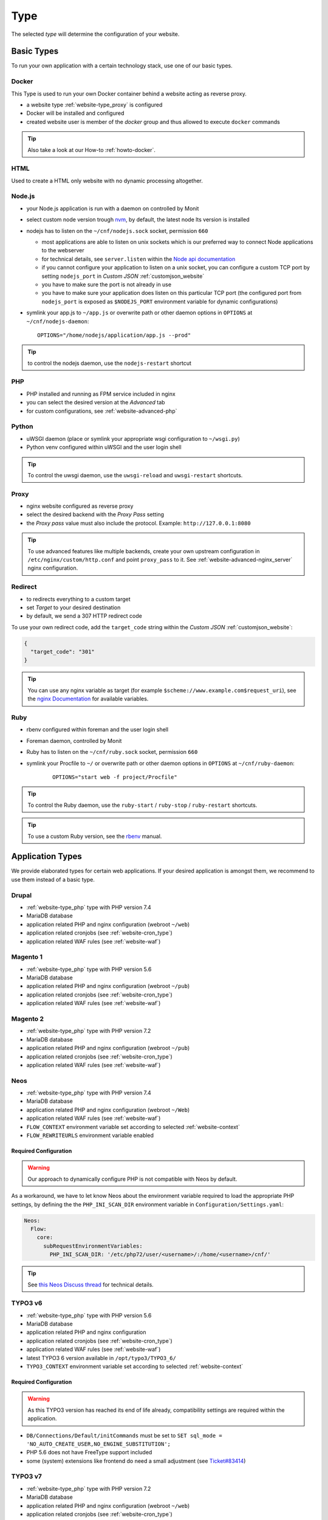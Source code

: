 .. index::
   pair: Website; Type
   :name: website-type

====
Type
====

The selected `type` will determine the configuration of your website.

.. index::
   triple: Website; Type; Basic Types
   :name: website-type_basic

Basic Types
===========

To run your own application with a certain technology stack, use one
of our basic types.

.. index::
   triple: Website; Type; Docker
   :name: website-type_docker

Docker
------

This Type is used to run your own Docker container behind a website acting
as reverse proxy.

* a website type :ref:`website-type_proxy` is configured
* Docker will be installed and configured
* created website user is member of the `docker` group and thus allowed
  to execute ``docker`` commands

.. tip:: Also take a look at our How-to :ref:`howto-docker`.

.. index::
   triple: Website; Type; HTML
   :name: website-type_html

HTML
----

Used to create a HTML only website with no dynamic processing altogether.

.. index::
   triple: Website; Type; Node.js
   :name: website-type_nodejs

Node.js
-------

* your Node.js application is run with a daemon on controlled by Monit
* select custom node version trough `nvm <https://github.com/creationix/nvm#usage>`__, by default, the latest node lts version is installed
* nodejs has to listen on the ``~/cnf/nodejs.sock`` socket, permission ``660``

  * most applications are able to listen on unix sockets which is our preferred way to connect Node applications to the webserver
  * for technical details, see ``server.listen`` within the `Node api documentation <https://nodejs.org/api/net.html#net_server_listen_path_backlog_callback>`__
  * if you cannot configure your application to listen on a unix socket, you can configure a custom TCP port by setting ``nodejs_port`` in `Custom JSON` :ref:`customjson_website`
  * you have to make sure the port is not already in use
  * you have to make sure your application does listen on this particular TCP port (the configured port from ``nodejs_port`` is exposed as ``$NODEJS_PORT`` environment variable for dynamic configurations)

* symlink your app.js to ``~/app.js`` or overwrite path or other daemon
  options in ``OPTIONS`` at ``~/cnf/nodejs-daemon``:

  ::

      OPTIONS="/home/nodejs/application/app.js --prod"

.. tip:: to control the nodejs daemon, use the ``nodejs-restart`` shortcut

.. index::
   triple: Website; Type; PHP
   :name: website-type_php

PHP
---

* PHP installed and running as FPM service included in nginx
* you can select the desired version at the `Advanced` tab
* for custom configurations, see :ref:`website-advanced-php`

.. index::
   triple: Website; Type; Pytohn
   :name: website-type_python

Python
------

* uWSGI daemon (place or symlink your appropriate wsgi configuration to ``~/wsgi.py``)
* Python venv configured within uWSGI and the user login shell

.. tip:: To control the uwsgi daemon, use the ``uwsgi-reload`` and ``uwsgi-restart`` shortcuts.

.. index::
   triple: Website; Type; Proxy
   :name: website-type_proxy

Proxy
-----

* nginx website configured as reverse proxy
* select the desired backend with the `Proxy Pass` setting
* the `Proxy pass` value must also include the protocol. Example: ``http://127.0.0.1:8080``

.. tip::

   To use advanced features like multiple backends, create your own upstream configuration in ``/etc/nginx/custom/http.conf`` and point ``proxy_pass`` to it.
   See :ref:`website-advanced-nginx_server` nginx configuration.

.. index::
   triple: Website; Type; Redirect
   :name: website-type_redirect

Redirect
--------

* to redirects everything to a custom target
* set `Target` to your desired destination
* by default, we send a 307 HTTP redirect code

To use your own redirect code, add the ``target_code`` string within the
`Custom JSON` :ref:`customjson_website`:

.. code-block:: json

   {
     "target_code": "301"
   }

.. tip:: You can use any nginx variable as target (for example ``$scheme://www.example.com$request_uri``), see the `nginx Documentation <http://nginx.org/en/docs/varindex.html>`__ for available variables.

.. index::
   triple: Website; Type; Ruby
   :name: website-type_ruby

Ruby
----

* rbenv configured within foreman and the user login shell
* Foreman daemon, controlled by Monit
* Ruby has to listen on the ``~/cnf/ruby.sock`` socket, permission ``660``
* symlink your Procfile to ``~/`` or overwrite path or other daemon
  options in ``OPTIONS`` at ``~/cnf/ruby-daemon``:

   ::

       OPTIONS="start web -f project/Procfile"

.. tip::

   To control the Ruby daemon, use the
   ``ruby-start`` / ``ruby-stop`` / ``ruby-restart`` shortcuts.

.. tip::

   To use a custom Ruby version, see the
   `rbenv <https://github.com/rbenv/rbenv#command-reference>`__ manual.

.. index::
   triple: Website; Type; Application Types
   :name: website-type_application

Application Types
=================

We provide elaborated types for certain web applications. If your desired
application is amongst them, we recommend to use them instead of a basic
type.

.. index::
   triple: Website; Type; Drupal
   :name: website-type_drupal

Drupal
---------

* :ref:`website-type_php` type with PHP version 7.4
* MariaDB database
* application related PHP and nginx configuration (webroot ``~/web``)
* application related cronjobs (see :ref:`website-cron_type`)
* application related WAF rules (see :ref:`website-waf`)

.. index::
   triple: Website; Type; Magento 1
   :name: website-type_magento1

Magento 1
---------

* :ref:`website-type_php` type with PHP version 5.6
* MariaDB database
* application related PHP and nginx configuration (webroot ``~/pub``)
* application related cronjobs (see :ref:`website-cron_type`)
* application related WAF rules (see :ref:`website-waf`)

.. index::
   triple: Website; Type; Magento 2
   :name: website-type_magento2

Magento 2
---------

* :ref:`website-type_php` type with PHP version 7.2
* MariaDB database
* application related PHP and nginx configuration (webroot ``~/pub``)
* application related cronjobs (see :ref:`website-cron_type`)
* application related WAF rules (see :ref:`website-waf`)

.. index::
   triple: Website; Type; Neos
   :name: website-type_neos

Neos
----

* :ref:`website-type_php` type with PHP version 7.4
* MariaDB database
* application related PHP and nginx configuration (webroot ``~/Web``)
* application related WAF rules (see :ref:`website-waf`)
* ``FLOW_CONTEXT`` environment variable set according to selected :ref:`website-context`
* ``FLOW_REWRITEURLS`` environment variable enabled

Required Configuration
~~~~~~~~~~~~~~~~~~~~~~

.. warning:: Our approach to dynamically configure PHP is not compatible with Neos by default.

As a workaround, we have to let know Neos about the environment variable
required to load the appropriate PHP settings, by defining the the
``PHP_INI_SCAN_DIR`` environment variable in ``Configuration/Settings.yaml``:

.. code-block:: yaml

  Neos:
    Flow:
      core:
        subRequestEnvironmentVariables:
          PHP_INI_SCAN_DIR: '/etc/php72/user/<username>/:/home/<username>/cnf/'

.. tip:: See `this Neos Discuss thread <https://discuss.neos.io/t/setup-process-error-with-custom-php-environment/4174>`__ for technical details.

.. index::
   triple: Website; Type; TYPO3 6
   :name: website-type_typo3v6

TYPO3 v6
--------

* :ref:`website-type_php` type with PHP version 5.6
* MariaDB database
* application related PHP and nginx configuration
* application related cronjobs (see :ref:`website-cron_type`)
* application related WAF rules (see :ref:`website-waf`)
* latest TYPO3 6 version available in ``/opt/typo3/TYPO3_6/``
* ``TYPO3_CONTEXT`` environment variable set according to selected :ref:`website-context`

Required Configuration
~~~~~~~~~~~~~~~~~~~~~~

.. warning::

   As this TYPO3 version has reached its end of life already,
   compatibility settings are required within the application.

* ``DB/Connections/Default/initCommands`` must be set to ``SET sql_mode = 'NO_AUTO_CREATE_USER,NO_ENGINE_SUBSTITUTION';``
* PHP 5.6 does not have FreeType support included
* some (system) extensions like frontend do need a small adjustment (see `Ticket#83414 <https://forge.typo3.org/issues/83414#note-7>`__)

TYPO3 v7
--------

* :ref:`website-type_php` type with PHP version 7.2
* MariaDB database
* application related PHP and nginx configuration (webroot ``~/web``)
* application related cronjobs (see :ref:`website-cron_type`)
* application related WAF rules (see :ref:`website-waf`)
* latest TYPO3 7 version available in ``/opt/typo3/TYPO3_7/``
* ``TYPO3_CONTEXT`` environment variable set according to selected :ref:`website-context`

Required Configuration
~~~~~~~~~~~~~~~~~~~~~~

.. warning::

   As this TYPO3 version has reached its end of life already,
   compatibility settings are required within the application.

* Install Tool is not usable to install new versions from scratch (see `Ticket#82023 <https://forge.typo3.org/issues/82023>`__)
* ``DB/Connections/Default/initCommands`` must be set to ``SET sql_mode = 'NO_AUTO_CREATE_USER,NO_ENGINE_SUBSTITUTION';``
* Some extensions like the frontend sysext need a small adjustment (see `Ticket#83414 <https://forge.typo3.org/issues/83414#note-7>`__)

.. index::
   triple: Website; Type; TYPO3 8
   :name: website-type_typo3v8

TYPO3 v8
--------

* :ref:`website-type_php` type with PHP version 7.2
* MariaDB database
* application related PHP and nginx configuration (webroot ``~/web``)
* application related cronjobs (see :ref:`website-cron_type`)
* application related WAF rules (see :ref:`website-waf`)
* latest TYPO3 8 version available in ``/opt/typo3/TYPO3_8/``
* ``TYPO3_CONTEXT`` environment variable set according to selected :ref:`website-context`

.. index::
   triple: Website; Type; TYPO3 9
   :name: website-type_typo3v9

TYPO3 v9
--------

* :ref:`website-type_php` type with PHP version 7.2
* MariaDB database
* application related PHP and nginx configuration (webroot ``~/web``)
* application related cronjobs (see :ref:`website-cron_type`)
* application related WAF rules (see :ref:`website-waf`)
* latest TYPO3 9 version available in ``/opt/typo3/TYPO3_9/``
* ``TYPO3_CONTEXT`` environment variable set according to selected :ref:`website-context`

.. index::
   triple: Website; Type; TYPO3 10
   :name: website-type_typo3v10

TYPO3 v10
---------

* :ref:`website-type_php` type with PHP version 7.4
* MariaDB database
* application related PHP and nginx configuration (webroot ``~/web``)
* application related cronjobs (see :ref:`website-cron_type`)
* application related WAF rules (see :ref:`website-waf`)
* latest TYPO3 10 version available in ``/opt/typo3/TYPO3_10/``
* ``TYPO3_CONTEXT`` environment variable set according to selected :ref:`website-context`

.. index::
   triple: Website; Type; Wordpress
   :name: website-type_wordpress

Wordpress
---------

* :ref:`website-type_php` type with PHP version 7.4
* MariaDB database
* application related PHP and nginx configuration
* application related cronjobs (see :ref:`website-cron_type`)
* application related WAF rules (see :ref:`website-waf`)
* WP-CLI installed and available by using the ``wp`` command
* additional :ref:`website-limits` for ``wp-login.php`` and ``xmlrpc.php`` (10r/m)

To override the default request limits, use the ``wordpress_limit_login``
and ``wordpress_limit_xmlrpc`` strings within the `Custom JSON` :ref:`customjson_website`:

.. code-block:: json

   {
     "wordpress_limit_login": "20r/m",
     "wordpress_limit_xmlrpc": false,
    }

.. tip:: Please disable the built in HTTP call to wp-cron.php by setting ``define('DISABLE_WP_CRON', true);``. This additional call is not necessary and disabling it will lower the load on your system.

